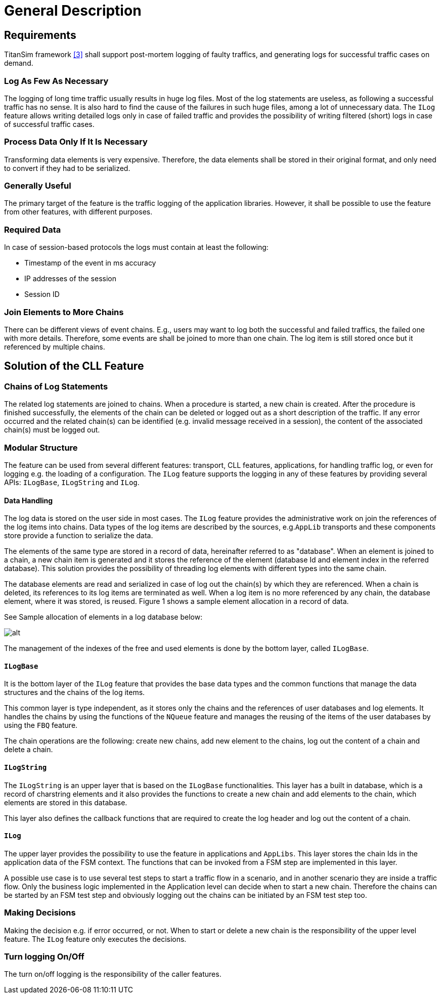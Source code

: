 = General Description

== Requirements

TitanSim framework <<5-references.adoc#_3, [3]>> shall support post-mortem logging of faulty traffics, and generating logs for successful traffic cases on demand.

=== Log As Few As Necessary

The logging of long time traffic usually results in huge log files. Most of the log statements are useless, as following a successful traffic has no sense. It is also hard to find the cause of the failures in such huge files, among a lot of unnecessary data. The `ILog` feature allows writing detailed logs only in case of failed traffic and provides the possibility of writing filtered (short) logs in case of successful traffic cases.

[[process-data-only-if-it-s-necessary]]
=== Process Data Only If It Is Necessary

Transforming data elements is very expensive. Therefore, the data elements shall be stored in their original format, and only need to convert if they had to be serialized.

=== Generally Useful

The primary target of the feature is the traffic logging of the application libraries. However, it shall be possible to use the feature from other features, with different purposes.

=== Required Data

In case of session-based protocols the logs must contain at least the following:

* Timestamp of the event in ms accuracy

* IP addresses of the session

* Session ID

=== Join Elements to More Chains

There can be different views of event chains. E.g., users may want to log both the successful and failed traffics, the failed one with more details. Therefore, some events are shall be joined to more than one chain. The log item is still stored once but it referenced by multiple chains.

== Solution of the CLL Feature

=== Chains of Log Statements

The related log statements are joined to chains. When a procedure is started, a new chain is created. After the procedure is finished successfully, the elements of the chain can be deleted or logged out as a short description of the traffic. If any error occurred and the related chain(s) can be identified (e.g. invalid message received in a session), the content of the associated chain(s) must be logged out.

=== Modular Structure

The feature can be used from several different features: transport, CLL features, applications, for handling traffic log, or even for logging e.g. the loading of a configuration. The `ILog` feature supports the logging in any of these features by providing several APIs: `ILogBase`, `ILogString` and `ILog`.

==== Data Handling

The log data is stored on the user side in most cases. The `ILog` feature provides the administrative work on join the references of the log items into chains. Data types of the log items are described by the sources, e.g.`AppLib` transports and these components store provide a function to serialize the data.

The elements of the same type are stored in a record of data, hereinafter referred to as "database". When an element is joined to a chain, a new chain item is generated and it stores the reference of the element (database Id and element index in the referred database). This solution provides the possibility of threading log elements with different types into the same chain.

The database elements are read and serialized in case of log out the chain(s) by which they are referenced. When a chain is deleted, its references to its log items are terminated as well. When a log item is no more referenced by any chain, the database element, where it was stored, is reused. Figure 1 shows a sample element allocation in a record of data.

See Sample allocation of elements in a log database below:

image:images/Sample_allocation_of_elements_in_a_log_database.png[alt]

The management of the indexes of the free and used elements is done by the bottom layer, called `ILogBase`.

==== `ILogBase`

It is the bottom layer of the `ILog` feature that provides the base data types and the common functions that manage the data structures and the chains of the log items.

This common layer is type independent, as it stores only the chains and the references of user databases and log elements. It handles the chains by using the functions of the `NQueue` feature and manages the reusing of the items of the user databases by using the `FBQ` feature.

The chain operations are the following: create new chains, add new element to the chains, log out the content of a chain and delete a chain.

==== `ILogString`

The `ILogString` is an upper layer that is based on the `ILogBase` functionalities. This layer has a built in database, which is a record of charstring elements and it also provides the functions to create a new chain and add elements to the chain, which elements are stored in this database.

This layer also defines the callback functions that are required to create the log header and log out the content of a chain.

==== `ILog`

The upper layer provides the possibility to use the feature in applications and `AppLibs`. This layer stores the chain Ids in the application data of the FSM context. The functions that can be invoked from a FSM step are implemented in this layer.

A possible use case is to use several test steps to start a traffic flow in a scenario, and in another scenario they are inside a traffic flow. Only the business logic implemented in the Application level can decide when to start a new chain. Therefore the chains can be started by an FSM test step and obviously logging out the chains can be initiated by an FSM test step too.

=== Making Decisions

Making the decision e.g. if error occurred, or not. When to start or delete a new chain is the responsibility of the upper level feature. The `ILog` feature only executes the decisions.

[[turn-logging-on-off]]
=== Turn logging On/Off

The turn on/off logging is the responsibility of the caller features.
